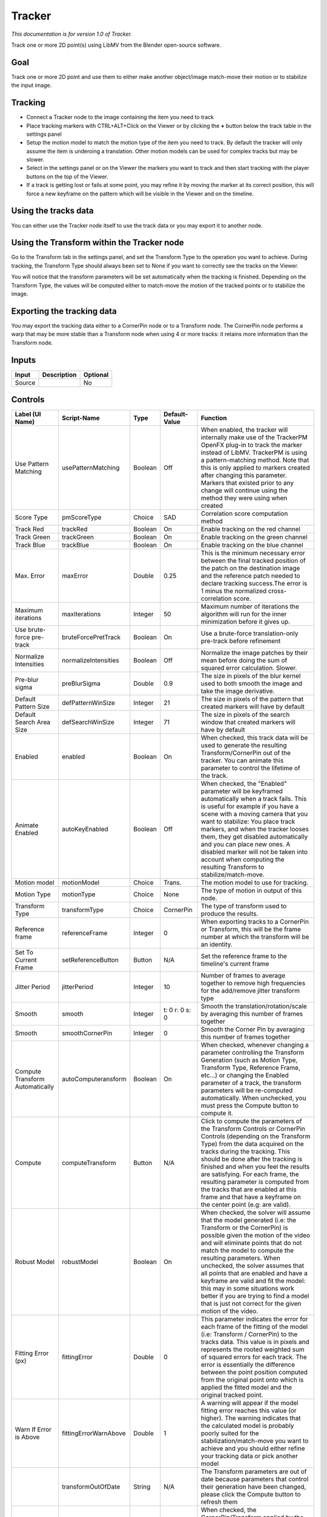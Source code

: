 .. _fr.inria.built-in.Tracker:

Tracker
=======

*This documentation is for version 1.0 of Tracker.*

Track one or more 2D point(s) using LibMV from the Blender open-source software.

Goal
----

Track one or more 2D point and use them to either make another object/image match-move their motion or to stabilize the input image.

Tracking
--------

-  Connect a Tracker node to the image containing the item you need to track
-  Place tracking markers with CTRL+ALT+Click on the Viewer or by clicking the **+** button below the track table in the settings panel
-  Setup the motion model to match the motion type of the item you need to track. By default the tracker will only assume the item is underoing a translation. Other motion models can be used for complex tracks but may be slower.
-  Select in the settings panel or on the Viewer the markers you want to track and then start tracking with the player buttons on the top of the Viewer.
-  If a track is getting lost or fails at some point, you may refine it by moving the marker at its correct position, this will force a new keyframe on the pattern which will be visible in the Viewer and on the timeline.

Using the tracks data
---------------------

You can either use the Tracker node itself to use the track data or you may export it to another node.

Using the Transform within the Tracker node
-------------------------------------------

Go to the Transform tab in the settings panel, and set the Transform Type to the operation you want to achieve. During tracking, the Transform Type should always been set to None if you want to correctly see the tracks on the Viewer.

You will notice that the transform parameters will be set automatically when the tracking is finished. Depending on the Transform Type, the values will be computed either to match-move the motion of the tracked points or to stabilize the image.

Exporting the tracking data
---------------------------

You may export the tracking data either to a CornerPin node or to a Transform node. The CornerPin node performs a warp that may be more stable than a Transform node when using 4 or more tracks: it retains more information than the Transform node.

Inputs
------

+----------+---------------+------------+
| Input    | Description   | Optional   |
+==========+===============+============+
| Source   |               | No         |
+----------+---------------+------------+

Controls
--------

+-----------------------------------+-------------------------+-----------+------------------------------------------------+-----------------------------------------------------------------------------------------------------------------------------------------------------------------------------------------------------------------------------------------------------------------------------------------------------------------------------------------------------------------------------------------------------------------------------------------------------------------------------------------------------------------------------------------------------------------------------------------------------------------------------------------------------------------------------------------------------------------------------------------+
| Label (UI Name)                   | Script-Name             | Type      | Default-Value                                  | Function                                                                                                                                                                                                                                                                                                                                                                                                                                                                                                                                                                                                                                                                                                                                |
+===================================+=========================+===========+================================================+=========================================================================================================================================================================================================================================================================================================================================================================================================================================================================================================================================================================================================================================================================================================================================+
| Use Pattern Matching              | usePatternMatching      | Boolean   | Off                                            | When enabled, the tracker will internally make use of the TrackerPM OpenFX plug-in to track the marker instead of LibMV. TrackerPM is using a pattern-matching method. Note that this is only applied to markers created after changing this parameter. Markers that existed prior to any change will continue using the method they were using when created                                                                                                                                                                                                                                                                                                                                                                            |
+-----------------------------------+-------------------------+-----------+------------------------------------------------+-----------------------------------------------------------------------------------------------------------------------------------------------------------------------------------------------------------------------------------------------------------------------------------------------------------------------------------------------------------------------------------------------------------------------------------------------------------------------------------------------------------------------------------------------------------------------------------------------------------------------------------------------------------------------------------------------------------------------------------------+
| Score Type                        | pmScoreType             | Choice    | SAD                                            | Correlation score computation method                                                                                                                                                                                                                                                                                                                                                                                                                                                                                                                                                                                                                                                                                                    |
+-----------------------------------+-------------------------+-----------+------------------------------------------------+-----------------------------------------------------------------------------------------------------------------------------------------------------------------------------------------------------------------------------------------------------------------------------------------------------------------------------------------------------------------------------------------------------------------------------------------------------------------------------------------------------------------------------------------------------------------------------------------------------------------------------------------------------------------------------------------------------------------------------------------+
| Track Red                         | trackRed                | Boolean   | On                                             | Enable tracking on the red channel                                                                                                                                                                                                                                                                                                                                                                                                                                                                                                                                                                                                                                                                                                      |
+-----------------------------------+-------------------------+-----------+------------------------------------------------+-----------------------------------------------------------------------------------------------------------------------------------------------------------------------------------------------------------------------------------------------------------------------------------------------------------------------------------------------------------------------------------------------------------------------------------------------------------------------------------------------------------------------------------------------------------------------------------------------------------------------------------------------------------------------------------------------------------------------------------------+
| Track Green                       | trackGreen              | Boolean   | On                                             | Enable tracking on the green channel                                                                                                                                                                                                                                                                                                                                                                                                                                                                                                                                                                                                                                                                                                    |
+-----------------------------------+-------------------------+-----------+------------------------------------------------+-----------------------------------------------------------------------------------------------------------------------------------------------------------------------------------------------------------------------------------------------------------------------------------------------------------------------------------------------------------------------------------------------------------------------------------------------------------------------------------------------------------------------------------------------------------------------------------------------------------------------------------------------------------------------------------------------------------------------------------------+
| Track Blue                        | trackBlue               | Boolean   | On                                             | Enable tracking on the blue channel                                                                                                                                                                                                                                                                                                                                                                                                                                                                                                                                                                                                                                                                                                     |
+-----------------------------------+-------------------------+-----------+------------------------------------------------+-----------------------------------------------------------------------------------------------------------------------------------------------------------------------------------------------------------------------------------------------------------------------------------------------------------------------------------------------------------------------------------------------------------------------------------------------------------------------------------------------------------------------------------------------------------------------------------------------------------------------------------------------------------------------------------------------------------------------------------------+
| Max. Error                        | maxError                | Double    | 0.25                                           | This is the minimum necessary error between the final tracked position of the patch on the destination image and the reference patch needed to declare tracking success.The error is 1 minus the normalized cross-correlation score.                                                                                                                                                                                                                                                                                                                                                                                                                                                                                                    |
+-----------------------------------+-------------------------+-----------+------------------------------------------------+-----------------------------------------------------------------------------------------------------------------------------------------------------------------------------------------------------------------------------------------------------------------------------------------------------------------------------------------------------------------------------------------------------------------------------------------------------------------------------------------------------------------------------------------------------------------------------------------------------------------------------------------------------------------------------------------------------------------------------------------+
| Maximum iterations                | maxIterations           | Integer   | 50                                             | Maximum number of iterations the algorithm will run for the inner minimization before it gives up.                                                                                                                                                                                                                                                                                                                                                                                                                                                                                                                                                                                                                                      |
+-----------------------------------+-------------------------+-----------+------------------------------------------------+-----------------------------------------------------------------------------------------------------------------------------------------------------------------------------------------------------------------------------------------------------------------------------------------------------------------------------------------------------------------------------------------------------------------------------------------------------------------------------------------------------------------------------------------------------------------------------------------------------------------------------------------------------------------------------------------------------------------------------------------+
| Use brute-force pre-track         | bruteForcePretTrack     | Boolean   | On                                             | Use a brute-force translation-only pre-track before refinement                                                                                                                                                                                                                                                                                                                                                                                                                                                                                                                                                                                                                                                                          |
+-----------------------------------+-------------------------+-----------+------------------------------------------------+-----------------------------------------------------------------------------------------------------------------------------------------------------------------------------------------------------------------------------------------------------------------------------------------------------------------------------------------------------------------------------------------------------------------------------------------------------------------------------------------------------------------------------------------------------------------------------------------------------------------------------------------------------------------------------------------------------------------------------------------+
| Normalize Intensities             | normalizeIntensities    | Boolean   | Off                                            | Normalize the image patches by their mean before doing the sum of squared error calculation. Slower.                                                                                                                                                                                                                                                                                                                                                                                                                                                                                                                                                                                                                                    |
+-----------------------------------+-------------------------+-----------+------------------------------------------------+-----------------------------------------------------------------------------------------------------------------------------------------------------------------------------------------------------------------------------------------------------------------------------------------------------------------------------------------------------------------------------------------------------------------------------------------------------------------------------------------------------------------------------------------------------------------------------------------------------------------------------------------------------------------------------------------------------------------------------------------+
| Pre-blur sigma                    | preBlurSigma            | Double    | 0.9                                            | The size in pixels of the blur kernel used to both smooth the image and take the image derivative.                                                                                                                                                                                                                                                                                                                                                                                                                                                                                                                                                                                                                                      |
+-----------------------------------+-------------------------+-----------+------------------------------------------------+-----------------------------------------------------------------------------------------------------------------------------------------------------------------------------------------------------------------------------------------------------------------------------------------------------------------------------------------------------------------------------------------------------------------------------------------------------------------------------------------------------------------------------------------------------------------------------------------------------------------------------------------------------------------------------------------------------------------------------------------+
| Default Pattern Size              | defPatternWinSize       | Integer   | 21                                             | The size in pixels of the pattern that created markers will have by default                                                                                                                                                                                                                                                                                                                                                                                                                                                                                                                                                                                                                                                             |
+-----------------------------------+-------------------------+-----------+------------------------------------------------+-----------------------------------------------------------------------------------------------------------------------------------------------------------------------------------------------------------------------------------------------------------------------------------------------------------------------------------------------------------------------------------------------------------------------------------------------------------------------------------------------------------------------------------------------------------------------------------------------------------------------------------------------------------------------------------------------------------------------------------------+
| Default Search Area Size          | defSearchWinSize        | Integer   | 71                                             | The size in pixels of the search window that created markers will have by default                                                                                                                                                                                                                                                                                                                                                                                                                                                                                                                                                                                                                                                       |
+-----------------------------------+-------------------------+-----------+------------------------------------------------+-----------------------------------------------------------------------------------------------------------------------------------------------------------------------------------------------------------------------------------------------------------------------------------------------------------------------------------------------------------------------------------------------------------------------------------------------------------------------------------------------------------------------------------------------------------------------------------------------------------------------------------------------------------------------------------------------------------------------------------------+
| Enabled                           | enabled                 | Boolean   | On                                             | When checked, this track data will be used to generate the resulting Transform/CornerPin out of the tracker. You can animate this parameter to control the lifetime of the track.                                                                                                                                                                                                                                                                                                                                                                                                                                                                                                                                                       |
+-----------------------------------+-------------------------+-----------+------------------------------------------------+-----------------------------------------------------------------------------------------------------------------------------------------------------------------------------------------------------------------------------------------------------------------------------------------------------------------------------------------------------------------------------------------------------------------------------------------------------------------------------------------------------------------------------------------------------------------------------------------------------------------------------------------------------------------------------------------------------------------------------------------+
| Animate Enabled                   | autoKeyEnabled          | Boolean   | Off                                            | When checked, the "Enabled" parameter will be keyframed automatically when a track fails. This is useful for example if you have a scene with a moving camera that you want to stabilize: You place track markers, and when the tracker looses them, they get disabled automatically and you can place new ones. A disabled marker will not be taken into account when computing the resulting Transform to stabilize/match-move.                                                                                                                                                                                                                                                                                                       |
+-----------------------------------+-------------------------+-----------+------------------------------------------------+-----------------------------------------------------------------------------------------------------------------------------------------------------------------------------------------------------------------------------------------------------------------------------------------------------------------------------------------------------------------------------------------------------------------------------------------------------------------------------------------------------------------------------------------------------------------------------------------------------------------------------------------------------------------------------------------------------------------------------------------+
| Motion model                      | motionModel             | Choice    | Trans.                                         | The motion model to use for tracking.                                                                                                                                                                                                                                                                                                                                                                                                                                                                                                                                                                                                                                                                                                   |
+-----------------------------------+-------------------------+-----------+------------------------------------------------+-----------------------------------------------------------------------------------------------------------------------------------------------------------------------------------------------------------------------------------------------------------------------------------------------------------------------------------------------------------------------------------------------------------------------------------------------------------------------------------------------------------------------------------------------------------------------------------------------------------------------------------------------------------------------------------------------------------------------------------------+
| Motion Type                       | motionType              | Choice    | None                                           | The type of motion in output of this node.                                                                                                                                                                                                                                                                                                                                                                                                                                                                                                                                                                                                                                                                                              |
+-----------------------------------+-------------------------+-----------+------------------------------------------------+-----------------------------------------------------------------------------------------------------------------------------------------------------------------------------------------------------------------------------------------------------------------------------------------------------------------------------------------------------------------------------------------------------------------------------------------------------------------------------------------------------------------------------------------------------------------------------------------------------------------------------------------------------------------------------------------------------------------------------------------+
| Transform Type                    | transformType           | Choice    | CornerPin                                      | The type of transform used to produce the results.                                                                                                                                                                                                                                                                                                                                                                                                                                                                                                                                                                                                                                                                                      |
+-----------------------------------+-------------------------+-----------+------------------------------------------------+-----------------------------------------------------------------------------------------------------------------------------------------------------------------------------------------------------------------------------------------------------------------------------------------------------------------------------------------------------------------------------------------------------------------------------------------------------------------------------------------------------------------------------------------------------------------------------------------------------------------------------------------------------------------------------------------------------------------------------------------+
| Reference frame                   | referenceFrame          | Integer   | 0                                              | When exporting tracks to a CornerPin or Transform, this will be the frame number at which the transform will be an identity.                                                                                                                                                                                                                                                                                                                                                                                                                                                                                                                                                                                                            |
+-----------------------------------+-------------------------+-----------+------------------------------------------------+-----------------------------------------------------------------------------------------------------------------------------------------------------------------------------------------------------------------------------------------------------------------------------------------------------------------------------------------------------------------------------------------------------------------------------------------------------------------------------------------------------------------------------------------------------------------------------------------------------------------------------------------------------------------------------------------------------------------------------------------+
| Set To Current Frame              | setReferenceButton      | Button    | N/A                                            | Set the reference frame to the timeline's current frame                                                                                                                                                                                                                                                                                                                                                                                                                                                                                                                                                                                                                                                                                 |
+-----------------------------------+-------------------------+-----------+------------------------------------------------+-----------------------------------------------------------------------------------------------------------------------------------------------------------------------------------------------------------------------------------------------------------------------------------------------------------------------------------------------------------------------------------------------------------------------------------------------------------------------------------------------------------------------------------------------------------------------------------------------------------------------------------------------------------------------------------------------------------------------------------------+
| Jitter Period                     | jitterPeriod            | Integer   | 10                                             | Number of frames to average together to remove high frequencies for the add/remove jitter transform type                                                                                                                                                                                                                                                                                                                                                                                                                                                                                                                                                                                                                                |
+-----------------------------------+-------------------------+-----------+------------------------------------------------+-----------------------------------------------------------------------------------------------------------------------------------------------------------------------------------------------------------------------------------------------------------------------------------------------------------------------------------------------------------------------------------------------------------------------------------------------------------------------------------------------------------------------------------------------------------------------------------------------------------------------------------------------------------------------------------------------------------------------------------------+
| Smooth                            | smooth                  | Integer   | t: 0 r: 0 s: 0                                 | Smooth the translation/rotation/scale by averaging this number of frames together                                                                                                                                                                                                                                                                                                                                                                                                                                                                                                                                                                                                                                                       |
+-----------------------------------+-------------------------+-----------+------------------------------------------------+-----------------------------------------------------------------------------------------------------------------------------------------------------------------------------------------------------------------------------------------------------------------------------------------------------------------------------------------------------------------------------------------------------------------------------------------------------------------------------------------------------------------------------------------------------------------------------------------------------------------------------------------------------------------------------------------------------------------------------------------+
| Smooth                            | smoothCornerPin         | Integer   | 0                                              | Smooth the Corner Pin by averaging this number of frames together                                                                                                                                                                                                                                                                                                                                                                                                                                                                                                                                                                                                                                                                       |
+-----------------------------------+-------------------------+-----------+------------------------------------------------+-----------------------------------------------------------------------------------------------------------------------------------------------------------------------------------------------------------------------------------------------------------------------------------------------------------------------------------------------------------------------------------------------------------------------------------------------------------------------------------------------------------------------------------------------------------------------------------------------------------------------------------------------------------------------------------------------------------------------------------------+
| Compute Transform Automatically   | autoComputeransform     | Boolean   | On                                             | When checked, whenever changing a parameter controlling the Transform Generation (such as Motion Type, Transform Type, Reference Frame, etc...) or changing the Enabled parameter of a track, the transform parameters will be re-computed automatically. When unchecked, you must press the Compute button to compute it.                                                                                                                                                                                                                                                                                                                                                                                                              |
+-----------------------------------+-------------------------+-----------+------------------------------------------------+-----------------------------------------------------------------------------------------------------------------------------------------------------------------------------------------------------------------------------------------------------------------------------------------------------------------------------------------------------------------------------------------------------------------------------------------------------------------------------------------------------------------------------------------------------------------------------------------------------------------------------------------------------------------------------------------------------------------------------------------+
| Compute                           | computeTransform        | Button    | N/A                                            | Click to compute the parameters of the Transform Controls or CornerPin Controls (depending on the Transform Type) from the data acquired on the tracks during the tracking. This should be done after the tracking is finished and when you feel the results are satisfying. For each frame, the resulting parameter is computed from the tracks that are enabled at this frame and that have a keyframe on the center point (e.g: are valid).                                                                                                                                                                                                                                                                                          |
+-----------------------------------+-------------------------+-----------+------------------------------------------------+-----------------------------------------------------------------------------------------------------------------------------------------------------------------------------------------------------------------------------------------------------------------------------------------------------------------------------------------------------------------------------------------------------------------------------------------------------------------------------------------------------------------------------------------------------------------------------------------------------------------------------------------------------------------------------------------------------------------------------------------+
| Robust Model                      | robustModel             | Boolean   | On                                             | When checked, the solver will assume that the model generated (i.e: the Transform or the CornerPin) is possible given the motion of the video and will eliminate points that do not match the model to compute the resulting parameters. When unchecked, the solver assumes that all points that are enabled and have a keyframe are valid and fit the model: this may in some situations work better if you are trying to find a model that is just not correct for the given motion of the video.                                                                                                                                                                                                                                     |
+-----------------------------------+-------------------------+-----------+------------------------------------------------+-----------------------------------------------------------------------------------------------------------------------------------------------------------------------------------------------------------------------------------------------------------------------------------------------------------------------------------------------------------------------------------------------------------------------------------------------------------------------------------------------------------------------------------------------------------------------------------------------------------------------------------------------------------------------------------------------------------------------------------------+
| Fitting Error (px)                | fittingError            | Double    | 0                                              | This parameter indicates the error for each frame of the fitting of the model (i.e: Transform / CornerPin) to the tracks data. This value is in pixels and represents the rooted weighted sum of squared errors for each track. The error is essentially the difference between the point position computed from the original point onto which is applied the fitted model and the original tracked point.                                                                                                                                                                                                                                                                                                                              |
+-----------------------------------+-------------------------+-----------+------------------------------------------------+-----------------------------------------------------------------------------------------------------------------------------------------------------------------------------------------------------------------------------------------------------------------------------------------------------------------------------------------------------------------------------------------------------------------------------------------------------------------------------------------------------------------------------------------------------------------------------------------------------------------------------------------------------------------------------------------------------------------------------------------+
| Warn If Error is Above            | fittingErrorWarnAbove   | Double    | 1                                              | A warning will appear if the model fitting error reaches this value (or higher). The warning indicates that the calculated model is probably poorly suited for the stabilization/match-move you want to achieve and you should either refine your tracking data or pick another model                                                                                                                                                                                                                                                                                                                                                                                                                                                   |
+-----------------------------------+-------------------------+-----------+------------------------------------------------+-----------------------------------------------------------------------------------------------------------------------------------------------------------------------------------------------------------------------------------------------------------------------------------------------------------------------------------------------------------------------------------------------------------------------------------------------------------------------------------------------------------------------------------------------------------------------------------------------------------------------------------------------------------------------------------------------------------------------------------------+
|                                   | transformOutOfDate      | String    | N/A                                            | The Transform parameters are out of date because parameters that control their generation have been changed, please click the Compute button to refresh them                                                                                                                                                                                                                                                                                                                                                                                                                                                                                                                                                                            |
+-----------------------------------+-------------------------+-----------+------------------------------------------------+-----------------------------------------------------------------------------------------------------------------------------------------------------------------------------------------------------------------------------------------------------------------------------------------------------------------------------------------------------------------------------------------------------------------------------------------------------------------------------------------------------------------------------------------------------------------------------------------------------------------------------------------------------------------------------------------------------------------------------------------+
| Disable Transform                 | disableProcess          | Boolean   | Off                                            | When checked, the CornerPin/Transform applied by the parameters is disabled temporarily. This is useful if you are using a CornerPin and you need to edit the From or To points. For example, in match-move mode to replace a portion of the image by another one. To achieve such effect, you would need to place the From points of the CornerPin controls to the desired 4 corners in the image. Similarly, you may want to stabilize the image onto a moving vehicule, in which case you would want to set the CornerPin points to enclose the vehicule.                                                                                                                                                                            |
+-----------------------------------+-------------------------+-----------+------------------------------------------------+-----------------------------------------------------------------------------------------------------------------------------------------------------------------------------------------------------------------------------------------------------------------------------------------------------------------------------------------------------------------------------------------------------------------------------------------------------------------------------------------------------------------------------------------------------------------------------------------------------------------------------------------------------------------------------------------------------------------------------------------+
| Translate                         | translate               | Double    | x: 0 y: 0                                      |                                                                                                                                                                                                                                                                                                                                                                                                                                                                                                                                                                                                                                                                                                                                         |
+-----------------------------------+-------------------------+-----------+------------------------------------------------+-----------------------------------------------------------------------------------------------------------------------------------------------------------------------------------------------------------------------------------------------------------------------------------------------------------------------------------------------------------------------------------------------------------------------------------------------------------------------------------------------------------------------------------------------------------------------------------------------------------------------------------------------------------------------------------------------------------------------------------------+
| Rotate                            | rotate                  | Double    | 0                                              |                                                                                                                                                                                                                                                                                                                                                                                                                                                                                                                                                                                                                                                                                                                                         |
+-----------------------------------+-------------------------+-----------+------------------------------------------------+-----------------------------------------------------------------------------------------------------------------------------------------------------------------------------------------------------------------------------------------------------------------------------------------------------------------------------------------------------------------------------------------------------------------------------------------------------------------------------------------------------------------------------------------------------------------------------------------------------------------------------------------------------------------------------------------------------------------------------------------+
| Scale                             | scale                   | Double    | x: 1 y: 1                                      |                                                                                                                                                                                                                                                                                                                                                                                                                                                                                                                                                                                                                                                                                                                                         |
+-----------------------------------+-------------------------+-----------+------------------------------------------------+-----------------------------------------------------------------------------------------------------------------------------------------------------------------------------------------------------------------------------------------------------------------------------------------------------------------------------------------------------------------------------------------------------------------------------------------------------------------------------------------------------------------------------------------------------------------------------------------------------------------------------------------------------------------------------------------------------------------------------------------+
| Uniform                           | uniform                 | Boolean   | Off                                            | Use the X scale for both directions                                                                                                                                                                                                                                                                                                                                                                                                                                                                                                                                                                                                                                                                                                     |
+-----------------------------------+-------------------------+-----------+------------------------------------------------+-----------------------------------------------------------------------------------------------------------------------------------------------------------------------------------------------------------------------------------------------------------------------------------------------------------------------------------------------------------------------------------------------------------------------------------------------------------------------------------------------------------------------------------------------------------------------------------------------------------------------------------------------------------------------------------------------------------------------------------------+
| Skew X                            | skewX                   | Double    | 0                                              |                                                                                                                                                                                                                                                                                                                                                                                                                                                                                                                                                                                                                                                                                                                                         |
+-----------------------------------+-------------------------+-----------+------------------------------------------------+-----------------------------------------------------------------------------------------------------------------------------------------------------------------------------------------------------------------------------------------------------------------------------------------------------------------------------------------------------------------------------------------------------------------------------------------------------------------------------------------------------------------------------------------------------------------------------------------------------------------------------------------------------------------------------------------------------------------------------------------+
| Skew Y                            | skewY                   | Double    | 0                                              |                                                                                                                                                                                                                                                                                                                                                                                                                                                                                                                                                                                                                                                                                                                                         |
+-----------------------------------+-------------------------+-----------+------------------------------------------------+-----------------------------------------------------------------------------------------------------------------------------------------------------------------------------------------------------------------------------------------------------------------------------------------------------------------------------------------------------------------------------------------------------------------------------------------------------------------------------------------------------------------------------------------------------------------------------------------------------------------------------------------------------------------------------------------------------------------------------------------+
| Skew Order                        | skewOrder               | Choice    | XY                                             |                                                                                                                                                                                                                                                                                                                                                                                                                                                                                                                                                                                                                                                                                                                                         |
+-----------------------------------+-------------------------+-----------+------------------------------------------------+-----------------------------------------------------------------------------------------------------------------------------------------------------------------------------------------------------------------------------------------------------------------------------------------------------------------------------------------------------------------------------------------------------------------------------------------------------------------------------------------------------------------------------------------------------------------------------------------------------------------------------------------------------------------------------------------------------------------------------------------+
| Center                            | center                  | Double    | x: 0.5 y: 0.5                                  |                                                                                                                                                                                                                                                                                                                                                                                                                                                                                                                                                                                                                                                                                                                                         |
+-----------------------------------+-------------------------+-----------+------------------------------------------------+-----------------------------------------------------------------------------------------------------------------------------------------------------------------------------------------------------------------------------------------------------------------------------------------------------------------------------------------------------------------------------------------------------------------------------------------------------------------------------------------------------------------------------------------------------------------------------------------------------------------------------------------------------------------------------------------------------------------------------------------+
| from1                             | from1                   | Double    | x: 0 y: 0                                      |                                                                                                                                                                                                                                                                                                                                                                                                                                                                                                                                                                                                                                                                                                                                         |
+-----------------------------------+-------------------------+-----------+------------------------------------------------+-----------------------------------------------------------------------------------------------------------------------------------------------------------------------------------------------------------------------------------------------------------------------------------------------------------------------------------------------------------------------------------------------------------------------------------------------------------------------------------------------------------------------------------------------------------------------------------------------------------------------------------------------------------------------------------------------------------------------------------------+
| to1                               | to1                     | Double    | x: 0 y: 0                                      |                                                                                                                                                                                                                                                                                                                                                                                                                                                                                                                                                                                                                                                                                                                                         |
+-----------------------------------+-------------------------+-----------+------------------------------------------------+-----------------------------------------------------------------------------------------------------------------------------------------------------------------------------------------------------------------------------------------------------------------------------------------------------------------------------------------------------------------------------------------------------------------------------------------------------------------------------------------------------------------------------------------------------------------------------------------------------------------------------------------------------------------------------------------------------------------------------------------+
| enable1                           | enable1                 | Boolean   | On                                             | Enables the point on the left.                                                                                                                                                                                                                                                                                                                                                                                                                                                                                                                                                                                                                                                                                                          |
+-----------------------------------+-------------------------+-----------+------------------------------------------------+-----------------------------------------------------------------------------------------------------------------------------------------------------------------------------------------------------------------------------------------------------------------------------------------------------------------------------------------------------------------------------------------------------------------------------------------------------------------------------------------------------------------------------------------------------------------------------------------------------------------------------------------------------------------------------------------------------------------------------------------+
| from2                             | from2                   | Double    | x: 1 y: 0                                      |                                                                                                                                                                                                                                                                                                                                                                                                                                                                                                                                                                                                                                                                                                                                         |
+-----------------------------------+-------------------------+-----------+------------------------------------------------+-----------------------------------------------------------------------------------------------------------------------------------------------------------------------------------------------------------------------------------------------------------------------------------------------------------------------------------------------------------------------------------------------------------------------------------------------------------------------------------------------------------------------------------------------------------------------------------------------------------------------------------------------------------------------------------------------------------------------------------------+
| to2                               | to2                     | Double    | x: 1 y: 0                                      |                                                                                                                                                                                                                                                                                                                                                                                                                                                                                                                                                                                                                                                                                                                                         |
+-----------------------------------+-------------------------+-----------+------------------------------------------------+-----------------------------------------------------------------------------------------------------------------------------------------------------------------------------------------------------------------------------------------------------------------------------------------------------------------------------------------------------------------------------------------------------------------------------------------------------------------------------------------------------------------------------------------------------------------------------------------------------------------------------------------------------------------------------------------------------------------------------------------+
| enable2                           | enable2                 | Boolean   | On                                             | Enables the point on the left.                                                                                                                                                                                                                                                                                                                                                                                                                                                                                                                                                                                                                                                                                                          |
+-----------------------------------+-------------------------+-----------+------------------------------------------------+-----------------------------------------------------------------------------------------------------------------------------------------------------------------------------------------------------------------------------------------------------------------------------------------------------------------------------------------------------------------------------------------------------------------------------------------------------------------------------------------------------------------------------------------------------------------------------------------------------------------------------------------------------------------------------------------------------------------------------------------+
| from3                             | from3                   | Double    | x: 1 y: 1                                      |                                                                                                                                                                                                                                                                                                                                                                                                                                                                                                                                                                                                                                                                                                                                         |
+-----------------------------------+-------------------------+-----------+------------------------------------------------+-----------------------------------------------------------------------------------------------------------------------------------------------------------------------------------------------------------------------------------------------------------------------------------------------------------------------------------------------------------------------------------------------------------------------------------------------------------------------------------------------------------------------------------------------------------------------------------------------------------------------------------------------------------------------------------------------------------------------------------------+
| to3                               | to3                     | Double    | x: 1 y: 1                                      |                                                                                                                                                                                                                                                                                                                                                                                                                                                                                                                                                                                                                                                                                                                                         |
+-----------------------------------+-------------------------+-----------+------------------------------------------------+-----------------------------------------------------------------------------------------------------------------------------------------------------------------------------------------------------------------------------------------------------------------------------------------------------------------------------------------------------------------------------------------------------------------------------------------------------------------------------------------------------------------------------------------------------------------------------------------------------------------------------------------------------------------------------------------------------------------------------------------+
| enable3                           | enable3                 | Boolean   | On                                             | Enables the point on the left.                                                                                                                                                                                                                                                                                                                                                                                                                                                                                                                                                                                                                                                                                                          |
+-----------------------------------+-------------------------+-----------+------------------------------------------------+-----------------------------------------------------------------------------------------------------------------------------------------------------------------------------------------------------------------------------------------------------------------------------------------------------------------------------------------------------------------------------------------------------------------------------------------------------------------------------------------------------------------------------------------------------------------------------------------------------------------------------------------------------------------------------------------------------------------------------------------+
| from4                             | from4                   | Double    | x: 0 y: 1                                      |                                                                                                                                                                                                                                                                                                                                                                                                                                                                                                                                                                                                                                                                                                                                         |
+-----------------------------------+-------------------------+-----------+------------------------------------------------+-----------------------------------------------------------------------------------------------------------------------------------------------------------------------------------------------------------------------------------------------------------------------------------------------------------------------------------------------------------------------------------------------------------------------------------------------------------------------------------------------------------------------------------------------------------------------------------------------------------------------------------------------------------------------------------------------------------------------------------------+
| to4                               | to4                     | Double    | x: 0 y: 1                                      |                                                                                                                                                                                                                                                                                                                                                                                                                                                                                                                                                                                                                                                                                                                                         |
+-----------------------------------+-------------------------+-----------+------------------------------------------------+-----------------------------------------------------------------------------------------------------------------------------------------------------------------------------------------------------------------------------------------------------------------------------------------------------------------------------------------------------------------------------------------------------------------------------------------------------------------------------------------------------------------------------------------------------------------------------------------------------------------------------------------------------------------------------------------------------------------------------------------+
| enable4                           | enable4                 | Boolean   | On                                             | Enables the point on the left.                                                                                                                                                                                                                                                                                                                                                                                                                                                                                                                                                                                                                                                                                                          |
+-----------------------------------+-------------------------+-----------+------------------------------------------------+-----------------------------------------------------------------------------------------------------------------------------------------------------------------------------------------------------------------------------------------------------------------------------------------------------------------------------------------------------------------------------------------------------------------------------------------------------------------------------------------------------------------------------------------------------------------------------------------------------------------------------------------------------------------------------------------------------------------------------------------+
| Set To Input Rod                  | setToInputRod           | Button    | N/A                                            | Set the 4 from points to the image rectangle in input of the tracker node                                                                                                                                                                                                                                                                                                                                                                                                                                                                                                                                                                                                                                                               |
+-----------------------------------+-------------------------+-----------+------------------------------------------------+-----------------------------------------------------------------------------------------------------------------------------------------------------------------------------------------------------------------------------------------------------------------------------------------------------------------------------------------------------------------------------------------------------------------------------------------------------------------------------------------------------------------------------------------------------------------------------------------------------------------------------------------------------------------------------------------------------------------------------------------+
| Overlay Points                    | overlayPoints           | Choice    | To                                             | Whether to display the "from" or the "to" points in the overlay                                                                                                                                                                                                                                                                                                                                                                                                                                                                                                                                                                                                                                                                         |
+-----------------------------------+-------------------------+-----------+------------------------------------------------+-----------------------------------------------------------------------------------------------------------------------------------------------------------------------------------------------------------------------------------------------------------------------------------------------------------------------------------------------------------------------------------------------------------------------------------------------------------------------------------------------------------------------------------------------------------------------------------------------------------------------------------------------------------------------------------------------------------------------------------------+
| Extra Matrix                      | transform               | Double    | x: 1 y: 0 z: 0 x: 0 y: 1 z: 0 x: 0 y: 0 z: 1   |                                                                                                                                                                                                                                                                                                                                                                                                                                                                                                                                                                                                                                                                                                                                         |
+-----------------------------------+-------------------------+-----------+------------------------------------------------+-----------------------------------------------------------------------------------------------------------------------------------------------------------------------------------------------------------------------------------------------------------------------------------------------------------------------------------------------------------------------------------------------------------------------------------------------------------------------------------------------------------------------------------------------------------------------------------------------------------------------------------------------------------------------------------------------------------------------------------------+
| Invert                            | invert                  | Boolean   | Off                                            | Invert the transform.                                                                                                                                                                                                                                                                                                                                                                                                                                                                                                                                                                                                                                                                                                                   |
+-----------------------------------+-------------------------+-----------+------------------------------------------------+-----------------------------------------------------------------------------------------------------------------------------------------------------------------------------------------------------------------------------------------------------------------------------------------------------------------------------------------------------------------------------------------------------------------------------------------------------------------------------------------------------------------------------------------------------------------------------------------------------------------------------------------------------------------------------------------------------------------------------------------+
| Filter                            | filter                  | Choice    | Cubic                                          | Filtering algorithm - some filters may produce values outside of the initial range (\*) or modify the values even if there is no movement (+).                                                                                                                                                                                                                                                                                                                                                                                                                                                                                                                                                                                          |
+-----------------------------------+-------------------------+-----------+------------------------------------------------+-----------------------------------------------------------------------------------------------------------------------------------------------------------------------------------------------------------------------------------------------------------------------------------------------------------------------------------------------------------------------------------------------------------------------------------------------------------------------------------------------------------------------------------------------------------------------------------------------------------------------------------------------------------------------------------------------------------------------------------------+
| Clamp                             | clamp                   | Boolean   | Off                                            | Clamp filter output within the original range - useful to avoid negative values in mattes                                                                                                                                                                                                                                                                                                                                                                                                                                                                                                                                                                                                                                               |
+-----------------------------------+-------------------------+-----------+------------------------------------------------+-----------------------------------------------------------------------------------------------------------------------------------------------------------------------------------------------------------------------------------------------------------------------------------------------------------------------------------------------------------------------------------------------------------------------------------------------------------------------------------------------------------------------------------------------------------------------------------------------------------------------------------------------------------------------------------------------------------------------------------------+
| Black outside                     | black\_outside          | Boolean   | On                                             | Fill the area outside the source image with black                                                                                                                                                                                                                                                                                                                                                                                                                                                                                                                                                                                                                                                                                       |
+-----------------------------------+-------------------------+-----------+------------------------------------------------+-----------------------------------------------------------------------------------------------------------------------------------------------------------------------------------------------------------------------------------------------------------------------------------------------------------------------------------------------------------------------------------------------------------------------------------------------------------------------------------------------------------------------------------------------------------------------------------------------------------------------------------------------------------------------------------------------------------------------------------------+
| Motion Blur                       | motionBlur              | Double    | 0                                              | Quality of motion blur rendering. 0 disables motion blur, 1 is a good value. Increasing this slows down rendering.                                                                                                                                                                                                                                                                                                                                                                                                                                                                                                                                                                                                                      |
+-----------------------------------+-------------------------+-----------+------------------------------------------------+-----------------------------------------------------------------------------------------------------------------------------------------------------------------------------------------------------------------------------------------------------------------------------------------------------------------------------------------------------------------------------------------------------------------------------------------------------------------------------------------------------------------------------------------------------------------------------------------------------------------------------------------------------------------------------------------------------------------------------------------+
| Shutter                           | shutter                 | Double    | 0.5                                            | Controls how long (in frames) the shutter should remain open.                                                                                                                                                                                                                                                                                                                                                                                                                                                                                                                                                                                                                                                                           |
+-----------------------------------+-------------------------+-----------+------------------------------------------------+-----------------------------------------------------------------------------------------------------------------------------------------------------------------------------------------------------------------------------------------------------------------------------------------------------------------------------------------------------------------------------------------------------------------------------------------------------------------------------------------------------------------------------------------------------------------------------------------------------------------------------------------------------------------------------------------------------------------------------------------+
| Shutter Offset                    | shutterOffset           | Choice    | Start                                          | Controls when the shutter should be open/closed. Ignored if there is no motion blur (i.e. shutter=0 or motionBlur=0).                                                                                                                                                                                                                                                                                                                                                                                                                                                                                                                                                                                                                   |
+-----------------------------------+-------------------------+-----------+------------------------------------------------+-----------------------------------------------------------------------------------------------------------------------------------------------------------------------------------------------------------------------------------------------------------------------------------------------------------------------------------------------------------------------------------------------------------------------------------------------------------------------------------------------------------------------------------------------------------------------------------------------------------------------------------------------------------------------------------------------------------------------------------------+
| Custom Offset                     | shutterCustomOffset     | Double    | 0                                              | When custom is selected, the shutter is open at current time plus this offset (in frames). Ignored if there is no motion blur (i.e. shutter=0 or motionBlur=0).                                                                                                                                                                                                                                                                                                                                                                                                                                                                                                                                                                         |
+-----------------------------------+-------------------------+-----------+------------------------------------------------+-----------------------------------------------------------------------------------------------------------------------------------------------------------------------------------------------------------------------------------------------------------------------------------------------------------------------------------------------------------------------------------------------------------------------------------------------------------------------------------------------------------------------------------------------------------------------------------------------------------------------------------------------------------------------------------------------------------------------------------------+
| Link                              | exportLink              | Boolean   | On                                             | When checked, the node created will be linked to the parameters from this tab. When unchecked, the node created will copy the animation of all the parameters in this tab but will not be updated if any modification is made to this tab's parameters.                                                                                                                                                                                                                                                                                                                                                                                                                                                                                 |
+-----------------------------------+-------------------------+-----------+------------------------------------------------+-----------------------------------------------------------------------------------------------------------------------------------------------------------------------------------------------------------------------------------------------------------------------------------------------------------------------------------------------------------------------------------------------------------------------------------------------------------------------------------------------------------------------------------------------------------------------------------------------------------------------------------------------------------------------------------------------------------------------------------------+
| Export                            | export                  | Button    | N/A                                            | Creates a node referencing the tracked data. The node type depends on the node selected by the Transform Type parameter. The type of transformation applied by the created node depends on the Motion Type parameter. To activate this button you must select set the Motion Type to something other than None                                                                                                                                                                                                                                                                                                                                                                                                                          |
+-----------------------------------+-------------------------+-----------+------------------------------------------------+-----------------------------------------------------------------------------------------------------------------------------------------------------------------------------------------------------------------------------------------------------------------------------------------------------------------------------------------------------------------------------------------------------------------------------------------------------------------------------------------------------------------------------------------------------------------------------------------------------------------------------------------------------------------------------------------------------------------------------------------+
| Label                             | userTextArea            | String    | N/A                                            | This label gets appended to the node name on the node graph.                                                                                                                                                                                                                                                                                                                                                                                                                                                                                                                                                                                                                                                                            |
+-----------------------------------+-------------------------+-----------+------------------------------------------------+-----------------------------------------------------------------------------------------------------------------------------------------------------------------------------------------------------------------------------------------------------------------------------------------------------------------------------------------------------------------------------------------------------------------------------------------------------------------------------------------------------------------------------------------------------------------------------------------------------------------------------------------------------------------------------------------------------------------------------------------+
| Hide inputs                       | hideInputs              | Boolean   | Off                                            | When checked, the input arrows of the node in the nodegraph will be hidden                                                                                                                                                                                                                                                                                                                                                                                                                                                                                                                                                                                                                                                              |
+-----------------------------------+-------------------------+-----------+------------------------------------------------+-----------------------------------------------------------------------------------------------------------------------------------------------------------------------------------------------------------------------------------------------------------------------------------------------------------------------------------------------------------------------------------------------------------------------------------------------------------------------------------------------------------------------------------------------------------------------------------------------------------------------------------------------------------------------------------------------------------------------------------------+
| Force caching                     | forceCaching            | Boolean   | Off                                            | When checked, the output of this node will always be kept in the RAM cache for fast access of already computed images.                                                                                                                                                                                                                                                                                                                                                                                                                                                                                                                                                                                                                  |
+-----------------------------------+-------------------------+-----------+------------------------------------------------+-----------------------------------------------------------------------------------------------------------------------------------------------------------------------------------------------------------------------------------------------------------------------------------------------------------------------------------------------------------------------------------------------------------------------------------------------------------------------------------------------------------------------------------------------------------------------------------------------------------------------------------------------------------------------------------------------------------------------------------------+
| Preview                           | enablePreview           | Boolean   | Off                                            | Whether to show a preview on the node box in the node-graph.                                                                                                                                                                                                                                                                                                                                                                                                                                                                                                                                                                                                                                                                            |
+-----------------------------------+-------------------------+-----------+------------------------------------------------+-----------------------------------------------------------------------------------------------------------------------------------------------------------------------------------------------------------------------------------------------------------------------------------------------------------------------------------------------------------------------------------------------------------------------------------------------------------------------------------------------------------------------------------------------------------------------------------------------------------------------------------------------------------------------------------------------------------------------------------------+
| Disable                           | disableNode             | Boolean   | Off                                            | When disabled, this node acts as a pass through.                                                                                                                                                                                                                                                                                                                                                                                                                                                                                                                                                                                                                                                                                        |
+-----------------------------------+-------------------------+-----------+------------------------------------------------+-----------------------------------------------------------------------------------------------------------------------------------------------------------------------------------------------------------------------------------------------------------------------------------------------------------------------------------------------------------------------------------------------------------------------------------------------------------------------------------------------------------------------------------------------------------------------------------------------------------------------------------------------------------------------------------------------------------------------------------------+
| Lifetime Range                    | nodeLifeTime            | Integer   | x: 0 y: 0                                      | This is the frame range during which the node will be active if Enable Lifetime is checked                                                                                                                                                                                                                                                                                                                                                                                                                                                                                                                                                                                                                                              |
+-----------------------------------+-------------------------+-----------+------------------------------------------------+-----------------------------------------------------------------------------------------------------------------------------------------------------------------------------------------------------------------------------------------------------------------------------------------------------------------------------------------------------------------------------------------------------------------------------------------------------------------------------------------------------------------------------------------------------------------------------------------------------------------------------------------------------------------------------------------------------------------------------------------+
| Enable Lifetime                   | enableNodeLifeTime      | Boolean   | Off                                            | When checked, the node is only active during the specified frame range by the Lifetime Range parameter. Outside of this frame range, it behaves as if the Disable parameter is checked                                                                                                                                                                                                                                                                                                                                                                                                                                                                                                                                                  |
+-----------------------------------+-------------------------+-----------+------------------------------------------------+-----------------------------------------------------------------------------------------------------------------------------------------------------------------------------------------------------------------------------------------------------------------------------------------------------------------------------------------------------------------------------------------------------------------------------------------------------------------------------------------------------------------------------------------------------------------------------------------------------------------------------------------------------------------------------------------------------------------------------------------+
| After param changed callback      | onParamChanged          | String    | N/A                                            | Set here the name of a function defined in Python which will be called for each parameter change. Either define this function in the Script Editor or in the init.py script or even in the script of a Python group plug-in.The signature of the callback is: callback(thisParam, thisNode, thisGroup, app, userEdited) where:- thisParam: The parameter which just had its value changed- userEdited: A boolean informing whether the change was due to user interaction or because something internally triggered the change.- thisNode: The node holding the parameter- app: points to the current application instance- thisGroup: The group holding thisNode (only if thisNode belongs to a group)                                 |
+-----------------------------------+-------------------------+-----------+------------------------------------------------+-----------------------------------------------------------------------------------------------------------------------------------------------------------------------------------------------------------------------------------------------------------------------------------------------------------------------------------------------------------------------------------------------------------------------------------------------------------------------------------------------------------------------------------------------------------------------------------------------------------------------------------------------------------------------------------------------------------------------------------------+
| After input changed callback      | onInputChanged          | String    | N/A                                            | Set here the name of a function defined in Python which will be called after each connection is changed for the inputs of the node. Either define this function in the Script Editor or in the init.py script or even in the script of a Python group plug-in.The signature of the callback is: callback(inputIndex, thisNode, thisGroup, app):- inputIndex: the index of the input which changed, you can query the node connected to the input by calling the getInput(...) function.- thisNode: The node holding the parameter- app: points to the current application instance- thisGroup: The group holding thisNode (only if thisNode belongs to a group)                                                                         |
+-----------------------------------+-------------------------+-----------+------------------------------------------------+-----------------------------------------------------------------------------------------------------------------------------------------------------------------------------------------------------------------------------------------------------------------------------------------------------------------------------------------------------------------------------------------------------------------------------------------------------------------------------------------------------------------------------------------------------------------------------------------------------------------------------------------------------------------------------------------------------------------------------------------+
| After Node Created                | afterNodeCreated        | String    | N/A                                            | Add here the name of a Python-defined function that will be called each time a node is created in the group. This will be called in addition to the After Node Created callback of the project for the group node and all nodes within it (not recursively).The boolean variable userEdited will be set to True if the node was created by the user or False otherwise (such as when loading a project, or pasting a node).The signature of the callback is: callback(thisNode, app, userEdited) where:- thisNode: the node which has just been created- userEdited: a boolean indicating whether the node was created by user interaction or from a script/project load/copy-paste- app: points to the current application instance.   |
+-----------------------------------+-------------------------+-----------+------------------------------------------------+-----------------------------------------------------------------------------------------------------------------------------------------------------------------------------------------------------------------------------------------------------------------------------------------------------------------------------------------------------------------------------------------------------------------------------------------------------------------------------------------------------------------------------------------------------------------------------------------------------------------------------------------------------------------------------------------------------------------------------------------+
| Before Node Removal               | beforeNodeRemoval       | String    | N/A                                            | Add here the name of a Python-defined function that will be called each time a node is about to be deleted. This will be called in addition to the Before Node Removal callback of the project for the group node and all nodes within it (not recursively).This function will not be called when the project is closing.The signature of the callback is: callback(thisNode, app) where:- thisNode: the node about to be deleted- app: points to the current application instance.                                                                                                                                                                                                                                                     |
+-----------------------------------+-------------------------+-----------+------------------------------------------------+-----------------------------------------------------------------------------------------------------------------------------------------------------------------------------------------------------------------------------------------------------------------------------------------------------------------------------------------------------------------------------------------------------------------------------------------------------------------------------------------------------------------------------------------------------------------------------------------------------------------------------------------------------------------------------------------------------------------------------------------+
|                                   | nodeInfos               | String    | N/A                                            | Input and output informations, press Refresh to update them with current values                                                                                                                                                                                                                                                                                                                                                                                                                                                                                                                                                                                                                                                         |
+-----------------------------------+-------------------------+-----------+------------------------------------------------+-----------------------------------------------------------------------------------------------------------------------------------------------------------------------------------------------------------------------------------------------------------------------------------------------------------------------------------------------------------------------------------------------------------------------------------------------------------------------------------------------------------------------------------------------------------------------------------------------------------------------------------------------------------------------------------------------------------------------------------------+
| Refresh Info                      | refreshButton           | Button    | N/A                                            |                                                                                                                                                                                                                                                                                                                                                                                                                                                                                                                                                                                                                                                                                                                                         |
+-----------------------------------+-------------------------+-----------+------------------------------------------------+-----------------------------------------------------------------------------------------------------------------------------------------------------------------------------------------------------------------------------------------------------------------------------------------------------------------------------------------------------------------------------------------------------------------------------------------------------------------------------------------------------------------------------------------------------------------------------------------------------------------------------------------------------------------------------------------------------------------------------------------+
